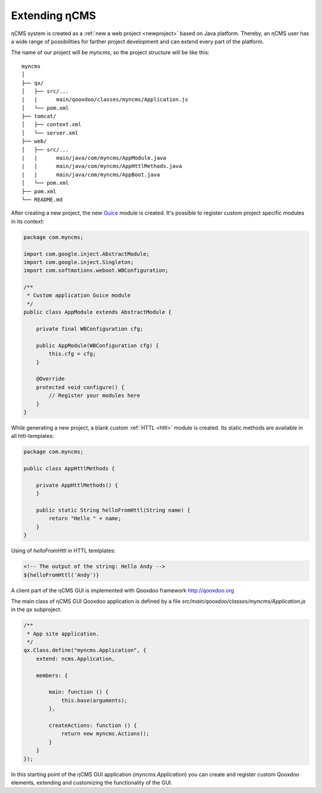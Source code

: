 .. _extending:

Extending ηCMS
==============

ηCMS system is created as a :ref:`new a web project <newproject>` based on Java platform.
Thereby, an ηCMS user has a wide range of possibilities for farther project development
and can extend every part of the platform.

The name of our project will be `myncms`,
so the project structure will be like this::

    myncms
    │
    ├── qx/
    │   ├── src/...
    |   |      main/qooxdoo/classes/myncms/Application.js
    │   └── pom.xml
    ├── tomcat/
    │   ├── context.xml
    │   └── server.xml
    ├── web/
    │   ├── src/...
    |   |      main/java/com/myncms/AppModule.java
    |   |      main/java/com/myncms/AppHttlMethods.java
    |   |      main/java/com/myncms/AppBoot.java
    │   └── pom.xml
    ├── pom.xml
    └── README.md



After creating a new project, the new `Guice <https://github.com/google/guice>`_
module is created. It's possible to register custom project specific modules in its context:

.. code-block:: java

    package com.myncms;

    import com.google.inject.AbstractModule;
    import com.google.inject.Singleton;
    import com.softmotions.weboot.WBConfiguration;

    /**
     * Custom application Guice module
     */
    public class AppModule extends AbstractModule {

        private final WBConfiguration cfg;

        public AppModule(WBConfiguration cfg) {
            this.cfg = cfg;
        }

        @Override
        protected void configure() {
            // Register your modules here
        }
    }

While generating a new project, a blank custom :ref:`HTTL <httl>` module is created.
Its static methods are available in all httl-templates:

.. code-block:: java

    package com.myncms;

    public class AppHttlMethods {

        private AppHttlMethods() {
        }

        public static String helloFromHttl(String name) {
            return "Hello " + name;
        }
    }

Using of `helloFromHttl` in HTTL temlplates:

.. code-block:: html

    <!-- The output of the string: Hello Andy -->
    ${helloFromHttl('Andy')}

A client part of the ηCMS GUI is implemented
with Qooxdoo framework http://qooxdoo.org

The main class of ηCMS GUI Qooxdoo application is defined by a
file `src/main/qooxdoo/classes/myncms/Application.js` in the `qx` subproject.

.. code-block:: js

    /**
     * App site application.
     */
    qx.Class.define("myncms.Application", {
        extend: ncms.Application,

        members: {

            main: function () {
                this.base(arguments);
            },

            createActions: function () {
                return new myncms.Actions();
            }
        }
    });

In this starting point of the ηCMS GUI application (`myncms.Application`)
you can create and register custom Qooxdoo elements,
extending and customizing the functionality of the GUI.

